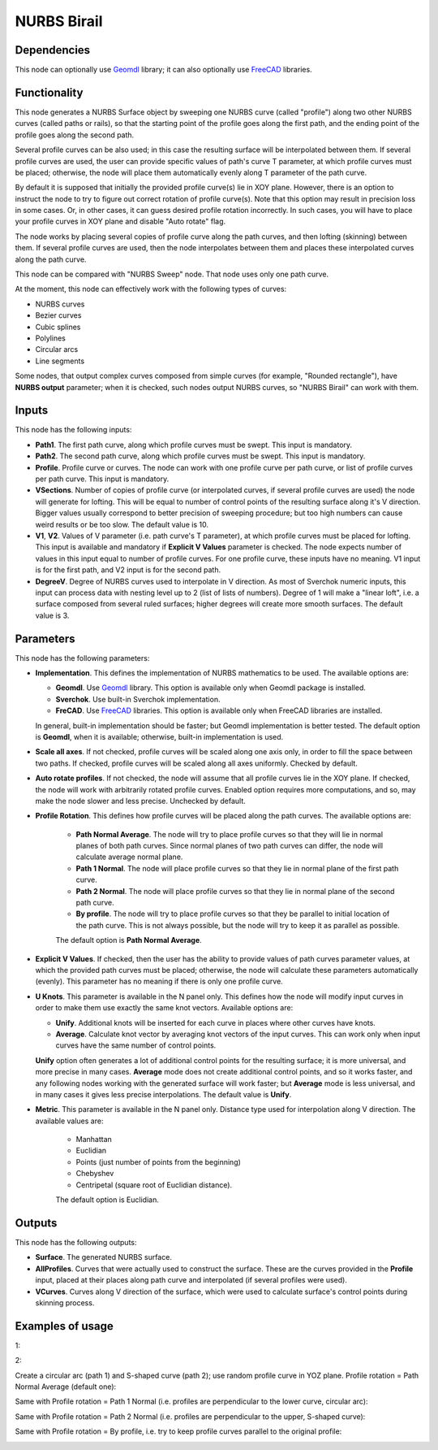 NURBS Birail
============

Dependencies
------------

This node can optionally use Geomdl_ library; it can also optionally use
FreeCAD_ libraries.

.. _Geomdl: https://onurraufbingol.com/NURBS-Python/
.. _FreeCAD: https://www.freecadweb.org/

Functionality
-------------

This node generates a NURBS Surface object by sweeping one NURBS curve (called
"profile") along two other NURBS curves (called paths or rails), so that the
starting point of the profile goes along the first path, and the ending point
of the profile goes along the second path.

Several profile curves can be also used; in this case the resulting surface
will be interpolated between them.  
If several profile curves are used, the user can provide specific values of
path's curve T parameter, at which profile curves must be placed; otherwise,
the node will place them automatically evenly along T parameter of the path
curve.

By default it is supposed that initially the provided profile curve(s) lie in
XOY plane. However, there is an option to instruct the node to try to figure
out correct rotation of profile curve(s). Note that this option may result in
precision loss in some cases. Or, in other cases, it can guess desired profile
rotation incorrectly. In such cases, you will have to place your profile curves
in XOY plane and disable "Auto rotate" flag.

The node works by placing several copies of profile curve along the path
curves, and then lofting (skinning) between them.  If several profile curves
are used, then the node interpolates between them and places these interpolated
curves along the path curve.  

This node can be compared with "NURBS Sweep" node. That node uses only one path
curve.

At the moment, this node can effectively work with the following types of curves:

* NURBS curves
* Bezier curves
* Cubic splines
* Polylines
* Circular arcs
* Line segments

Some nodes, that output complex curves composed from simple curves (for
example, "Rounded rectangle"), have **NURBS output** parameter; when it is
checked, such nodes output NURBS curves, so "NURBS Birail" can work with them.

Inputs
------

This node has the following inputs:

* **Path1**. The first path curve, along which profile curves must be swept.
  This input is mandatory.
* **Path2**. The second path curve, along which profile curves must be swept.
  This input is mandatory.
* **Profile**. Profile curve or curves. The node can work with one profile
  curve per path curve, or list of profile curves per path curve. This input is
  mandatory.
* **VSections**. Number of copies of profile curve (or interpolated curves, if
  several profile curves are used) the node will generate for lofting. This
  will be equal to number of control points of the resulting surface along it's
  V direction. Bigger values usually correspond to better precision of sweeping
  procedure; but too high numbers can cause weird results or be too slow. The
  default value is 10.
* **V1**, **V2**. Values of V parameter (i.e. path curve's T parameter), at which
  profile curves must be placed for lofting. This input is available and
  mandatory if **Explicit V Values** parameter is checked. The node expects
  number of values in this input equal to number of profile curves. For one
  profile curve, these inputs have no meaning. V1 input is for the first path,
  and V2 input is for the second path.
* **DegreeV**. Degree of NURBS curves used to interpolate in V direction. As
  most of Sverchok numeric inputs, this input can process data with nesting
  level up to 2 (list of lists of numbers). Degree of 1 will make a "linear
  loft", i.e. a surface composed from several ruled surfaces; higher degrees
  will create more smooth surfaces. The default value is 3. 

Parameters
----------

This node has the following parameters:

* **Implementation**. This defines the implementation of NURBS mathematics to
  be used. The available options are:

  * **Geomdl**. Use Geomdl_ library. This option is available only when Geomdl
    package is installed.
  * **Sverchok**. Use built-in Sverchok implementation.
  * **FreCAD**. Use FreeCAD_ libraries. This option is available only when
    FreeCAD libraries are installed.
  
  In general, built-in implementation should be faster; but Geomdl
  implementation is better tested.  The default option is **Geomdl**, when it
  is available; otherwise, built-in implementation is used.

* **Scale all axes**. If not checked, profile curves will be scaled along one
  axis only, in order to fill the space between two paths. If checked, profile
  curves will be scaled along all axes uniformly. Checked by default.
* **Auto rotate profiles**. If not checked, the node will assume that all
  profile curves lie in the XOY plane. If checked, the node will work with
  arbitrarily rotated profile curves. Enabled option requires more
  computations, and so, may make the node slower and less precise. Unchecked by
  default.
* **Profile Rotation**. This defines how profile curves will be placed along
  the path curves. The available options are:
  
   * **Path Normal Average**. The node will try to place profile curves so that
     they will lie in normal planes of both path curves. Since normal planes of
     two path curves can differ, the node will calculate average normal plane.
   * **Path 1 Normal**. The node will place profile curves so that they lie in
     normal plane of the first path curve.
   * **Path 2 Normal**. The node will place profile curves so that they lie in
     normal plane of the second path curve.
   * **By profile**. The node will try to place profile curves so that they be
     parallel to initial location of the path curve. This is not always
     possible, but the node will try to keep it as parallel as possible.

   The default option is **Path Normal Average**.

* **Explicit V Values**. If checked, then the user has the ability to provide
  values of path curves parameter values, at which the provided path curves
  must be placed; otherwise, the node will calculate these parameters
  automatically (evenly). This parameter has no meaning if there is only one
  profile curve.
* **U Knots**. This parameter is available in the N panel only. This defines
  how the node will modify input curves in order to make them use exactly the
  same knot vectors. Available options are:

  * **Unify**. Additional knots will be inserted for each curve in places where
    other curves have knots.
  * **Average**. Calculate knot vector by averaging knot vectors of the input
    curves. This can work only when input curves have the same number of
    control points.
  
  **Unify** option often generates a lot of additional control points for the
  resulting surface; it is more universal, and more precise in many cases.
  **Average** mode does not create additional control points, and so it works
  faster, and any following nodes working with the generated surface will work
  faster; but **Average** mode is less universal, and in many cases it gives
  less precise interpolations. The default value is **Unify**.
* **Metric**. This parameter is available in the N panel only. Distance type
  used for interpolation along V direction. The available values are:

   * Manhattan
   * Euclidian
   * Points (just number of points from the beginning)
   * Chebyshev
   * Centripetal (square root of Euclidian distance).

   The default option is Euclidian.

Outputs
-------

This node has the following outputs:

* **Surface**. The generated NURBS surface.
* **AllProfiles**. Curves that were actually used to construct the surface.
  These are the curves provided in the **Profile** input, placed at their
  places along path curve and interpolated (if several profiles were used).
* **VCurves**. Curves along V direction of the surface, which were used to
  calculate surface's control points during skinning process.

Examples of usage
-----------------

1:

.. image:: https://user-images.githubusercontent.com/284644/98482006-30535e80-2220-11eb-9e4d-e1779e852abf.png

.. image:: https://user-images.githubusercontent.com/284644/98482008-31848b80-2220-11eb-876a-3ca5c3aae985.png

2:

.. image:: https://user-images.githubusercontent.com/284644/98482010-32b5b880-2220-11eb-9597-4ae339326748.png

.. image:: https://user-images.githubusercontent.com/284644/98482009-321d2200-2220-11eb-82a8-21ca366b573c.png

Create a circular arc (path 1) and S-shaped curve (path 2); use random profile curve in YOZ plane. Profile rotation = Path Normal Average (default one):

.. image:: https://user-images.githubusercontent.com/284644/122664399-9347a380-d1ba-11eb-98fc-6ce8c10ad6fe.png

Same with Profile rotation = Path 1 Normal (i.e. profiles are perpendicular to the lower curve, circular arc):

.. image:: https://user-images.githubusercontent.com/284644/122664398-92af0d00-d1ba-11eb-921f-9cf0289b5356.png

Same with Profile rotation = Path 2 Normal (i.e. profiles are perpendicular to the upper, S-shaped curve):

.. image:: https://user-images.githubusercontent.com/284644/122664396-92af0d00-d1ba-11eb-8a40-95fde688941e.png

Same with Profile rotation = By profile, i.e. try to keep profile curves parallel to the original profile:

.. image:: https://user-images.githubusercontent.com/284644/122664393-917de000-d1ba-11eb-880a-44b53bf159bd.png

